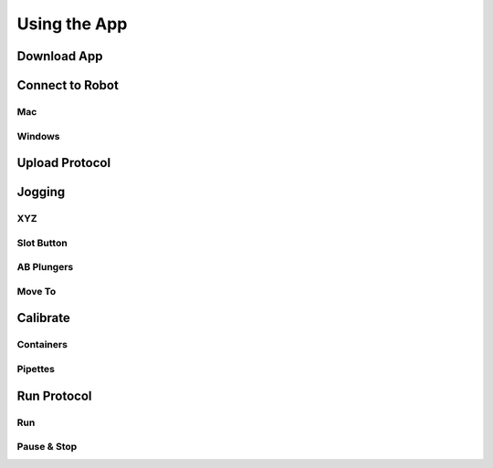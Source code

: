 .. _running_app:

====================
Using the App
====================

Download App
--------------------

Connect to Robot
--------------------

Mac
^^^^^^^^^^^^^^^^^^^^

Windows
^^^^^^^^^^^^^^^^^^^^

Upload Protocol
--------------------

Jogging
--------------------

XYZ
^^^^^^^^^^^^^^^^^^^^

Slot Button
^^^^^^^^^^^^^^^^^^^^

AB Plungers
^^^^^^^^^^^^^^^^^^^^

Move To
^^^^^^^^^^^^^^^^^^^^


Calibrate
--------------------

Containers
^^^^^^^^^^^^^^^^^^^^

Pipettes
^^^^^^^^^^^^^^^^^^^^

Run Protocol
--------------------

Run
^^^^^^^^^^^^^^^^^^^^

Pause & Stop
^^^^^^^^^^^^^^^^^^^^